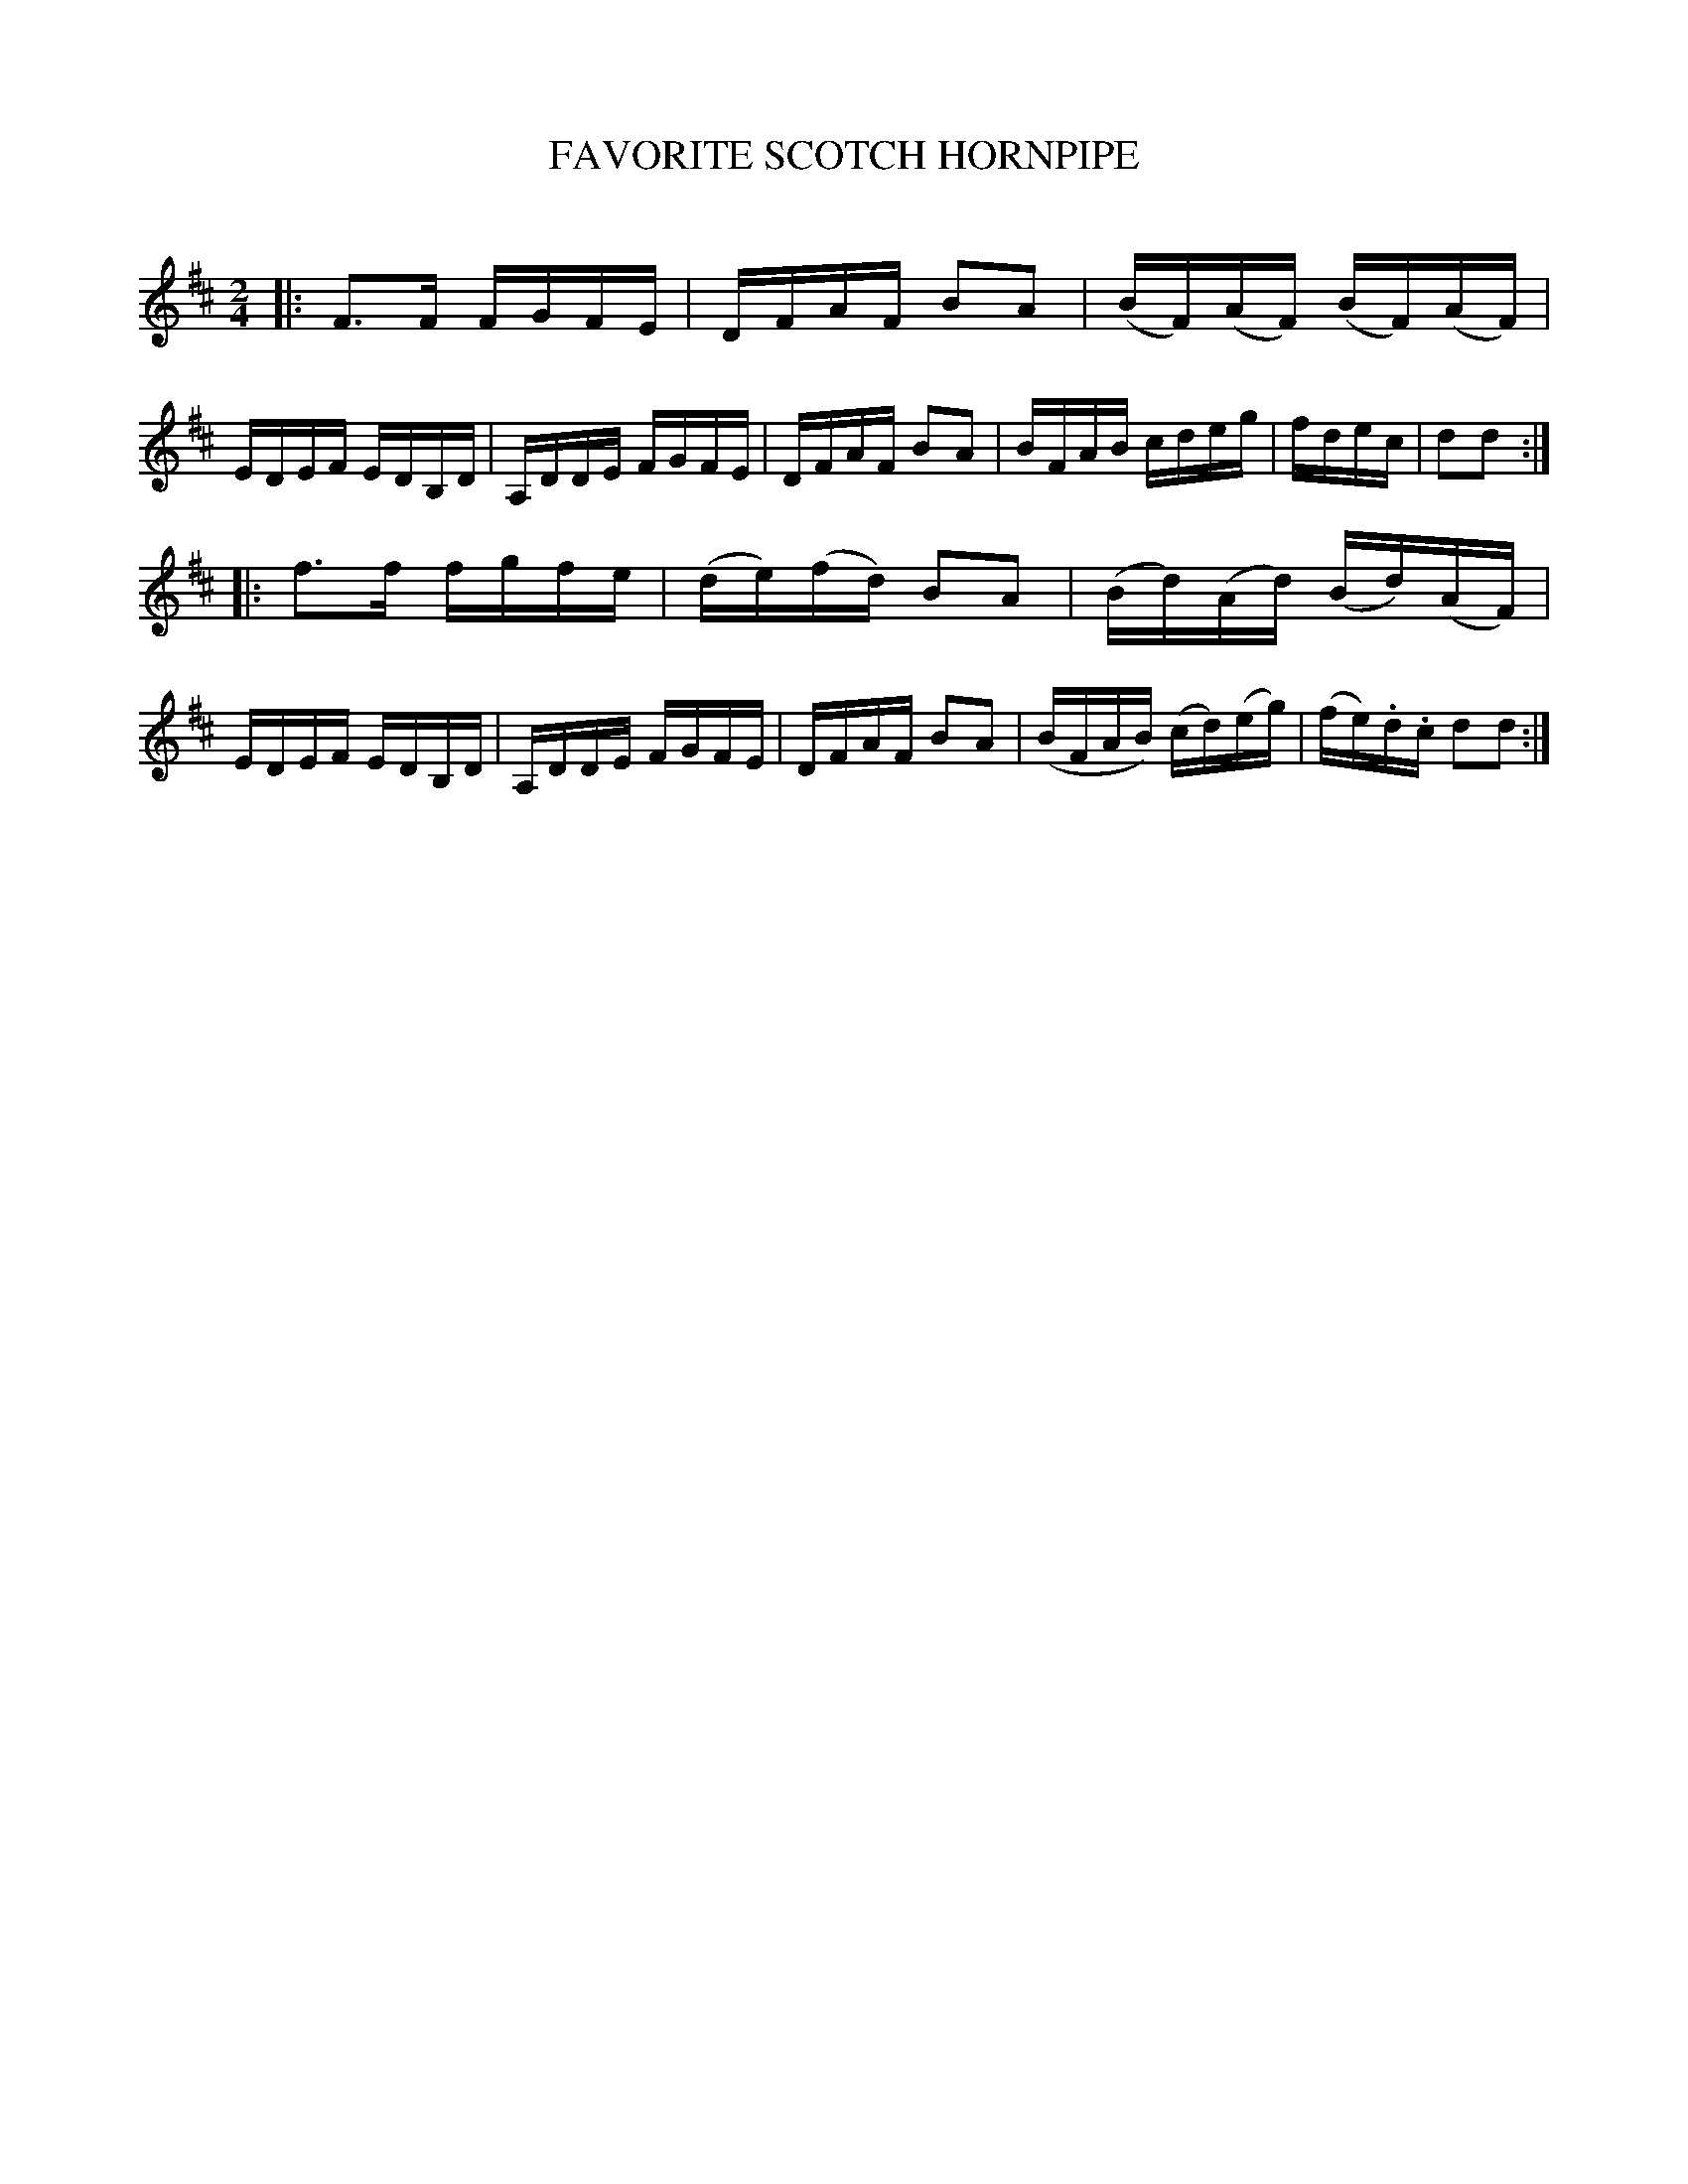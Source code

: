 X: 10601
T: FAVORITE SCOTCH HORNPIPE
C:
%R: hornpipe, reel
B: Elias Howe "The Musician's Companion" Part 1 1842 p.60 #1
S: http://imslp.org/wiki/The_Musician's_Companion_(Howe,_Elias)
Z: 2015 John Chambers <jc:trillian.mit.edu>
M: 2/4
L: 1/16
K: D
% - - - - - - - - - - - - - - - - - - - - - - - - -
|:\
F3F FGFE | DFAF B2A2 | (BF)(AF) (BF)(AF) | EDEF EDB,D |\
A,DDE FGFE | DFAF B2A2 | BFAB cdeg | fdec | d2d2 :|
|:\
f3f fgfe | (de)(fd) B2A2 | (Bd)(Ad) (Bd)(AF) | EDEF EDB,D |\
A,DDE FGFE | DFAF B2A2 | (BFAB) (cd)(eg) | (fe).d.c d2d2 :|
% - - - - - - - - - - - - - - - - - - - - - - - - -
